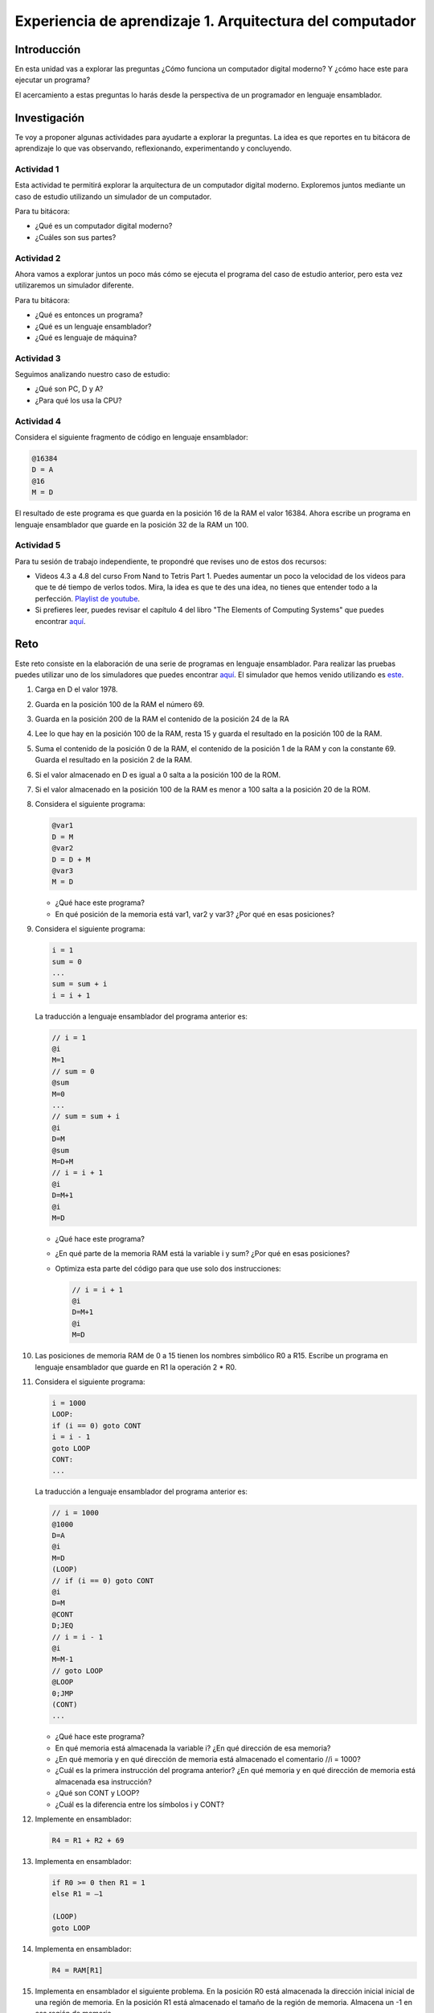 Experiencia de aprendizaje 1. Arquitectura del computador
==========================================================

Introducción
--------------

En esta unidad vas a explorar las preguntas ¿Cómo funciona un computador digital 
moderno? Y ¿cómo hace este para ejecutar un programa?

El acercamiento a estas preguntas lo harás desde la perspectiva de un programador 
en lenguaje ensamblador.

Investigación 
---------------

Te voy a proponer algunas actividades para ayudarte a explorar la preguntas. La idea 
es que reportes en tu bitácora de aprendizaje lo que vas observando, reflexionando, 
experimentando y concluyendo.

Actividad 1
***************

Esta actividad te permitirá explorar la arquitectura de un computador digital moderno.
Exploremos juntos mediante un caso de estudio utilizando un simulador de un computador.

Para tu bitácora:

* ¿Qué es un computador digital moderno? 
* ¿Cuáles son sus partes?

Actividad 2
***************

Ahora vamos a explorar juntos un poco más cómo se ejecuta el programa del caso de estudio 
anterior, pero esta vez utilizaremos un simulador diferente.

Para tu bitácora:

* ¿Qué es entonces un programa?
* ¿Qué es un lenguaje ensamblador?
* ¿Qué es lenguaje de máquina?

Actividad 3
***************

Seguimos analizando nuestro caso de estudio: 

* ¿Qué son PC, D y A?
* ¿Para qué los usa la CPU? 

Actividad 4
***************

Considera el siguiente fragmento de código en lenguaje ensamblador:

.. code:: bash

    @16384
    D = A
    @16
    M = D

El resultado de este programa es que guarda en la posición 16 de la RAM el valor 16384. Ahora 
escribe un programa en lenguaje ensamblador que guarde en la posición 32 de la RAM un 100.

Actividad 5
***************

Para tu sesión de trabajo independiente, te propondré que revises uno de estos 
dos recursos:

* Videos 4.3 a 4.8 del curso From Nand to Tetris Part 1. Puedes aumentar un poco la velocidad 
  de los videos para que te dé tiempo de verlos todos. Mira, la idea es que te des una idea, no 
  tienes que entender todo a la perfección.
  `Playlist de youtube <https://youtube.com/playlist?list=PLrDd_kMiAuNmSb-CKWQqq9oBFN_KNMTaI&si=AntL-bx5HV9QxTyO>`__.
* Si prefieres leer, puedes revisar el capítulo 4 del libro "The Elements of Computing Systems" 
  que puedes encontrar `aquí <https://www.nand2tetris.org/_files/ugd/44046b_7ef1c00a714c46768f08c459a6cab45a.pdf>`__.

Reto 
------

Este reto consiste en la elaboración de una serie de programas en lenguaje ensamblador. Para realizar 
las pruebas puedes utilizar uno de los simuladores que puedes encontrar `aquí <https://www.nand2tetris.org/software>`__. 
El simulador que hemos venido utilizando es `este <https://nand2tetris.github.io/web-ide/chip/>`__.

1. Carga en D el valor 1978.
2. Guarda en la posición 100 de la RAM el número 69.
3. Guarda en la posición 200 de la RAM el contenido de la posición 24 de la RA
4. Lee lo que hay en la posición 100 de la RAM, resta 15 y guarda el resultado en la posición 100 de la RAM.
5. Suma el contenido de la posición 0 de la RAM, el contenido de la posición 1 de la RAM y con la
   constante 69. Guarda el resultado en la posición 2 de la RAM.
6. Si el valor almacenado en D es igual a 0 salta a la posición 100 de la ROM.
7. Si el valor almacenado en la posición 100 de la RAM es menor a 100 salta a la posición 20 de la ROM.
8. Considera el siguiente programa:

   .. code:: bash

      @var1
      D = M
      @var2
      D = D + M
      @var3
      M = D
    
   * ¿Qué hace este programa?
   * En qué posición de la memoria está var1, var2 y var3? ¿Por qué en esas posiciones?

9. Considera el siguiente programa:

   .. code:: c

        i = 1
        sum = 0
        ...
        sum = sum + i
        i = i + 1

   La traducción a lenguaje ensamblador del programa anterior es:

   .. code:: bash

      // i = 1
      @i
      M=1
      // sum = 0
      @sum
      M=0
      ...
      // sum = sum + i
      @i
      D=M
      @sum
      M=D+M
      // i = i + 1
      @i
      D=M+1
      @i
      M=D


   * ¿Qué hace este programa?
   * ¿En qué parte de la memoria RAM está la variable i y sum? ¿Por qué en esas posiciones?
   * Optimiza esta parte del código para que use solo dos instrucciones:

     .. code:: bash

        // i = i + 1
        @i
        D=M+1
        @i
        M=D

10. Las posiciones de memoria RAM de 0 a 15 tienen los nombres simbólico R0 a R15.
    Escribe un programa en lenguaje ensamblador que guarde en R1 la operación 2 * R0.
11. Considera el siguiente programa:

    .. code:: c

        i = 1000
        LOOP:
        if (i == 0) goto CONT
        i = i - 1
        goto LOOP
        CONT:
        ...

    La traducción a lenguaje ensamblador del programa anterior es:

    .. code:: bash

        // i = 1000
        @1000
        D=A
        @i
        M=D
        (LOOP)
        // if (i == 0) goto CONT
        @i
        D=M
        @CONT
        D;JEQ
        // i = i - 1
        @i
        M=M-1
        // goto LOOP
        @LOOP
        0;JMP
        (CONT)
        ...

    * ¿Qué hace este programa?
    * En qué memoria está almacenada la variable i? ¿En qué dirección de esa memoria?
    * ¿En qué memoria y en qué dirección de memoria está almacenado el comentario //i = 1000?
    * ¿Cuál es la primera instrucción del programa anterior? ¿En qué memoria y en qué 
      dirección de memoria está almacenada esa instrucción?
    * ¿Qué son CONT y LOOP? 
    * ¿Cuál es la diferencia entre los símbolos i y CONT?

12. Implemente en ensamblador:

    .. code:: C

      R4 = R1 + R2 + 69

13. Implementa en ensamblador:

    .. code:: none
      
        if R0 >= 0 then R1 = 1
        else R1 = –1

        (LOOP)
        goto LOOP

14. Implementa en ensamblador:

    .. code:: C

      R4 = RAM[R1]

15. Implementa en ensamblador el siguiente problema. En la posición R0 está almacenada 
    la dirección inicial inicial de una región de memoria. En la posición R1 está 
    almacenado el tamaño de la región de memoria. Almacena un -1 en esa región de memoria.

16. Implementa en lenguaje ensamblador el siguiente programa:


    .. code:: csharp

        int[] arr = new int[10];
        int sum = 0;
        for (int j = 0; j < 10; j++) {
            sum = sum + arr[j];
        }

    * ¿Qué hace este programa?
    * ¿Cuál es la dirección base de arr en la memoria RAM?
    * ¿Cuál es la dirección base de sum en la memoria RAM y por qué?
    * ¿Cuál es la dirección base de j en la memoria RAM y por qué?

17. Implementa en lenguaje ensamblador:

    .. code:: c

      if ( (D - 7) == 0) goto a la instrucción en ROM[69]

18. Utiliza `esta <https://nand2tetris.github.io/web-ide/bitmap>`__ herramienta para dibujar un bitmap en la pantalla.
19. Analiza el siguiente programa en lenguaje de máquina:

    .. code:: bash

        0100000000000000
        1110110000010000
        0000000000010000
        1110001100001000
        0110000000000000
        1111110000010000
        0000000000010011
        1110001100000101
        0000000000010000
        1111110000010000
        0100000000000000
        1110010011010000
        0000000000000100
        1110001100000110
        0000000000010000
        1111110010101000
        1110101010001000
        0000000000000100
        1110101010000111
        0000000000010000
        1111110000010000
        0110000000000000
        1110010011010000
        0000000000000100
        1110001100000011
        0000000000010000
        1111110000100000
        1110111010001000
        0000000000010000
        1111110111001000
        0000000000000100
        1110101010000111

    * ¿Qué hace este programa?

20. Implementa un programa en lenguaje ensamblador que dibuje el bitmap que diseñaste en la 
    pantalla solo si se presiona la tecla 'd'.


